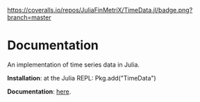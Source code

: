 #+OPTIONS: eval:never-export
#+PROPERTY: exports both
#+PROPERTY: results output
#+PROPERTY: session *julia-readme*

[[https://travis-ci.org/cgroll/TimeData.jl][https://travis-ci.org/JuliaFinMetriX/TimeData.jl.png]]
[[https://coveralls.io/r/cgroll/TimeData.jl?branch=master][https://coveralls.io/repos/JuliaFinMetriX/TimeData.jl/badge.png?branch=master]]
[[http://pkg.julialang.org/?pkg=TimeData&ver=0.3][http://pkg.julialang.org/badges/TimeData_0.3.svg]]


* Documentation

An implementation of time series data in Julia.

*Installation*: at the Julia REPL: Pkg.add("TimeData")

*Documentation*: [[http://juliafinmetrix.github.io/TimeData.jl][here]].




